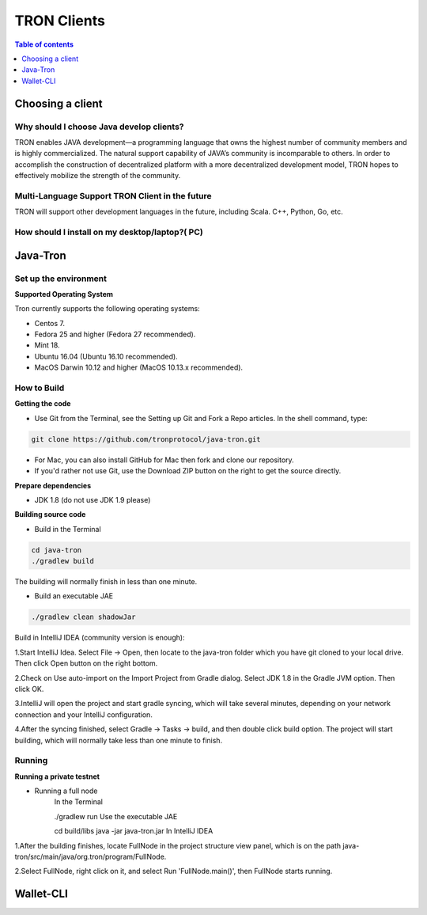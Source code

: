 ============
TRON Clients
============

.. contents:: Table of contents
    :depth: 1
    :local:

Choosing a client
-----------------

Why should I choose Java develop clients?
^^^^^^^^^^^^^^^^^^^^^^^^^^^^^^^^^^^^^^^^^

TRON enables JAVA development—a programming language that owns the highest number of community members and is highly commercialized. The natural support capability of JAVA’s community is incomparable to others. In order to accomplish the construction of decentralized platform with a more decentralized development model, TRON hopes to effectively mobilize the strength of the community.

Multi-Language Support TRON Client in the future
^^^^^^^^^^^^^^^^^^^^^^^^^^^^^^^^^^^^^^^^^^^^^^^^

TRON will support other development languages in the future, including Scala. C++, Python, Go, etc.

How should I install on my desktop/laptop?( PC)
^^^^^^^^^^^^^^^^^^^^^^^^^^^^^^^^^^^^^^^^^^^^^^^

Java-Tron
---------

Set up the environment
^^^^^^^^^^^^^^^^^^^^^^

**Supported Operating System**

Tron currently supports the following operating systems:

* Centos 7.
* Fedora 25 and higher (Fedora 27 recommended).
* Mint 18.
* Ubuntu 16.04 (Ubuntu 16.10 recommended).
* MacOS Darwin 10.12 and higher (MacOS 10.13.x recommended).

How to Build
^^^^^^^^^^^^

**Getting the code**

* Use Git from the Terminal, see the Setting up Git and Fork a Repo articles. In the shell command, type:

.. code-block:: shell

    git clone https://github.com/tronprotocol/java-tron.git

* For Mac, you can also install GitHub for Mac then fork and clone our repository.
* If you'd rather not use Git, use the Download ZIP button on the right to get the source directly.

**Prepare dependencies**

* JDK 1.8 (do not use JDK 1.9 please)

**Building source code**

* Build in the Terminal

.. code-block:: shell

    cd java-tron
    ./gradlew build

The building will normally finish in less than one minute.

* Build an executable JAE

.. code-block:: shell

    ./gradlew clean shadowJar

Build in IntelliJ IDEA (community version is enough):

1.Start IntelliJ Idea. Select File -> Open, then locate to the java-tron folder which you have git cloned to your local drive. Then click Open button on the right bottom.

2.Check on Use auto-import on the Import Project from Gradle dialog. Select JDK 1.8 in the Gradle JVM option. Then click OK.

3.IntelliJ will open the project and start gradle syncing, which will take several minutes, depending on your network connection and your IntelliJ configuration.

4.After the syncing finished, select Gradle -> Tasks -> build, and then double click build option. The project will start building, which will normally take less than one minute to finish.

Running
^^^^^^^

**Running a private testnet**

* Running a full node
    In the Terminal

    ./gradlew run
    Use the executable JAE

    cd build/libs
    java -jar java-tron.jar
    In IntelliJ IDEA

1.After the building finishes, locate FullNode in the project structure view panel, which is on the path java-tron/src/main/java/org.tron/program/FullNode.

2.Select FullNode, right click on it, and select Run 'FullNode.main()', then FullNode starts running.


Wallet-CLI
----------